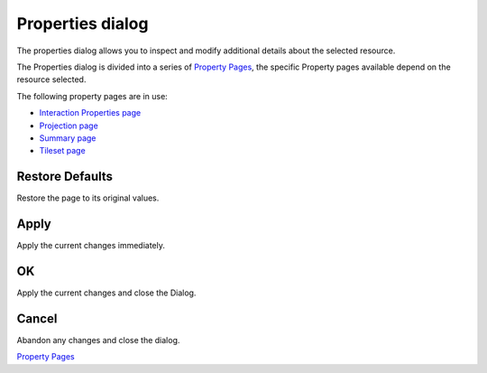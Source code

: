 


Properties dialog
~~~~~~~~~~~~~~~~~

The properties dialog allows you to inspect and modify additional
details about the selected resource.



The Properties dialog is divided into a series of `Property Pages`_,
the specific Property pages available depend on the resource selected.

The following property pages are in use:


+ `Interaction Properties page`_
+ `Projection page`_
+ `Summary page`_
+ `Tileset page`_




Restore Defaults
----------------

Restore the page to its original values.



Apply
-----

Apply the current changes immediately.



OK
--

Apply the current changes and close the Dialog.



Cancel
------

Abandon any changes and close the dialog.

`Property Pages`_

.. _Property Pages: Property Pages.html
.. _Interaction Properties page: Interaction Properties page.html
.. _Tileset page: Tileset page.html
.. _Projection page: Projection page.html
.. _Summary page: Summary page.html


